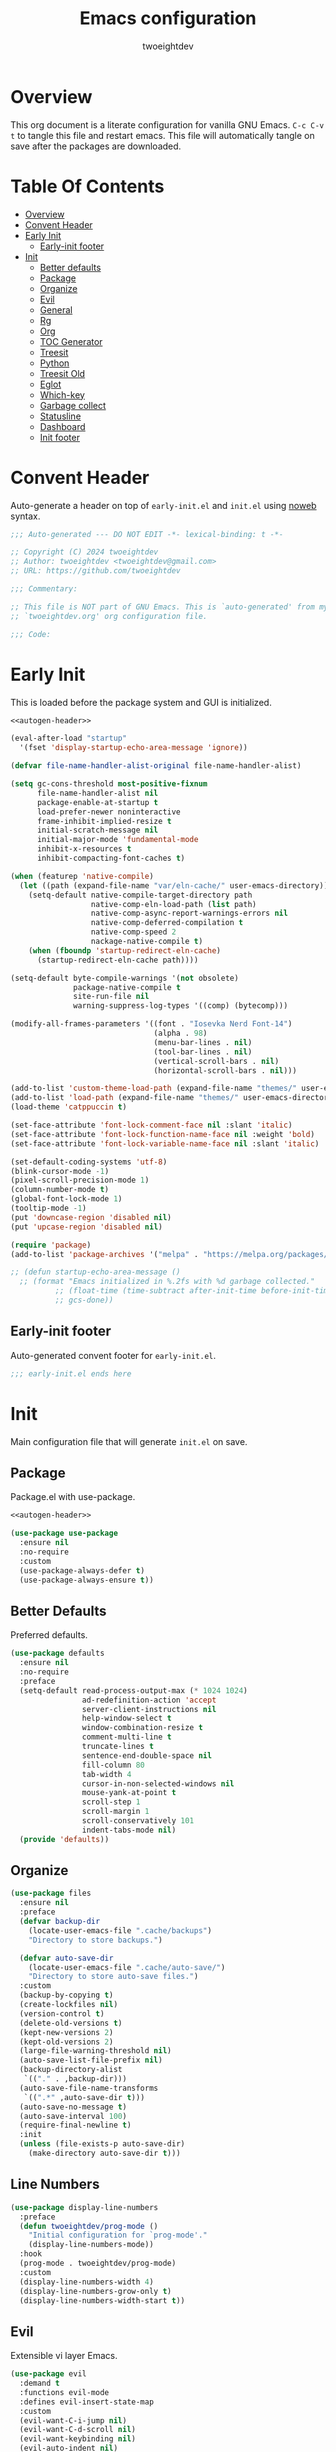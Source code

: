 #+TITLE: Emacs configuration
#+AUTHOR: twoeightdev
#+PROPERTY: header-args :comments org

* Overview
This org document is a literate configuration for vanilla GNU Emacs.
~C-c C-v t~ to tangle this file and restart emacs. This file will
automatically tangle on save after the packages are downloaded.

* Table Of Contents
:properties:
:TOC: :include all :ignore this
:end:

:CONTENTS:
- [[#overview][Overview]]
- [[#convent-header][Convent Header]]
- [[#early-init][Early Init]]
  - [[#early-init-footer][Early-init footer]]
- [[#init][Init]]
  - [[#better-defaults][Better defaults]]
  - [[#package][Package]]
  - [[#organize][Organize]]
  - [[#evil][Evil]]
  - [[#general][General]]
  - [[#rg][Rg]]
  - [[#org][Org]]
  - [[#toc-generator][TOC Generator]]
  - [[#treesit][Treesit]]
  - [[#python][Python]]
  - [[#treesit-old][Treesit Old]]
  - [[#eglot][Eglot]]
  - [[#which-key][Which-key]]
  - [[#garbage-collect][Garbage collect]]
  - [[#statusline][Statusline]]
  - [[#dashboard][Dashboard]]
  - [[#init-footer][Init footer]]
:END:

* Convent Header
Auto-generate a header on top of ~early-init.el~ and ~init.el~ using
[[https://orgmode.org/manual/Noweb-Reference-Syntax.html][noweb]] syntax.
#+name: autogen-header
#+begin_src emacs-lisp
;;; Auto-generated --- DO NOT EDIT -*- lexical-binding: t -*-

;; Copyright (C) 2024 twoeightdev
;; Author: twoeightdev <twoeightdev@gmail.com>
;; URL: https://github.com/twoeightdev

;;; Commentary:

;; This file is NOT part of GNU Emacs. This is `auto-generated' from my
;; `twoeightdev.org' org configuration file.

;;; Code:
#+end_src

* Early Init
:properties:
:header-args: :tangle early-init.el
:end:
This is loaded before the package system and GUI is initialized.
#+begin_src emacs-lisp :noweb yes :comments no
<<autogen-header>>

(eval-after-load "startup"
  '(fset 'display-startup-echo-area-message 'ignore))

(defvar file-name-handler-alist-original file-name-handler-alist)

(setq gc-cons-threshold most-positive-fixnum
      file-name-handler-alist nil
      package-enable-at-startup t
      load-prefer-newer noninteractive
      frame-inhibit-implied-resize t
      initial-scratch-message nil
      initial-major-mode 'fundamental-mode
      inhibit-x-resources t
      inhibit-compacting-font-caches t)

(when (featurep 'native-compile)
  (let ((path (expand-file-name "var/eln-cache/" user-emacs-directory)))
    (setq-default native-compile-target-directory path
                  native-comp-eln-load-path (list path)
                  native-comp-async-report-warnings-errors nil
                  native-comp-deferred-compilation t
                  native-comp-speed 2
                  nackage-native-compile t)
    (when (fboundp 'startup-redirect-eln-cache)
      (startup-redirect-eln-cache path))))

(setq-default byte-compile-warnings '(not obsolete)
              package-native-compile t
              site-run-file nil
              warning-suppress-log-types '((comp) (bytecomp)))

(modify-all-frames-parameters '((font . "Iosevka Nerd Font-14")
                                (alpha . 98)
                                (menu-bar-lines . nil)
                                (tool-bar-lines . nil)
                                (vertical-scroll-bars . nil)
                                (horizontal-scroll-bars . nil)))

(add-to-list 'custom-theme-load-path (expand-file-name "themes/" user-emacs-directory))
(add-to-list 'load-path (expand-file-name "themes/" user-emacs-directory))
(load-theme 'catppuccin t)

(set-face-attribute 'font-lock-comment-face nil :slant 'italic)
(set-face-attribute 'font-lock-function-name-face nil :weight 'bold)
(set-face-attribute 'font-lock-variable-name-face nil :slant 'italic)

(set-default-coding-systems 'utf-8)
(blink-cursor-mode -1)
(pixel-scroll-precision-mode 1)
(column-number-mode t)
(global-font-lock-mode 1)
(tooltip-mode -1)
(put 'downcase-region 'disabled nil)
(put 'upcase-region 'disabled nil)

(require 'package)
(add-to-list 'package-archives '("melpa" . "https://melpa.org/packages/") 'append)

;; (defun startup-echo-area-message ()
  ;; (format "Emacs initialized in %.2fs with %d garbage collected."
          ;; (float-time (time-subtract after-init-time before-init-time))
          ;; gcs-done))
#+end_src

** Early-init footer
Auto-generated convent footer for ~early-init.el~.
#+begin_src emacs-lisp
;;; early-init.el ends here
#+end_src

* Init
:properties:
:header-args: :tangle init.el
:end:
Main configuration file that will generate ~init.el~ on save.

** Package
Package.el with use-package.
#+BEGIN_SRC emacs-lisp :noweb yes :comments no
<<autogen-header>>

(use-package use-package
  :ensure nil
  :no-require
  :custom
  (use-package-always-defer t)
  (use-package-always-ensure t))
#+END_SRC

** Better Defaults
Preferred defaults.
#+begin_src emacs-lisp
(use-package defaults
  :ensure nil
  :no-require
  :preface
  (setq-default read-process-output-max (* 1024 1024)
                ad-redefinition-action 'accept
                server-client-instructions nil
                help-window-select t
                window-combination-resize t
                comment-multi-line t
                truncate-lines t
                sentence-end-double-space nil
                fill-column 80
                tab-width 4
                cursor-in-non-selected-windows nil
                mouse-yank-at-point t
                scroll-step 1
                scroll-margin 1
                scroll-conservatively 101
                indent-tabs-mode nil)
  (provide 'defaults))
#+end_src

** Organize
#+BEGIN_SRC emacs-lisp
(use-package files
  :ensure nil
  :preface
  (defvar backup-dir
    (locate-user-emacs-file ".cache/backups")
    "Directory to store backups.")

  (defvar auto-save-dir
    (locate-user-emacs-file ".cache/auto-save/")
    "Directory to store auto-save files.")
  :custom
  (backup-by-copying t)
  (create-lockfiles nil)
  (version-control t)
  (delete-old-versions t)
  (kept-new-versions 2)
  (kept-old-versions 2)
  (large-file-warning-threshold nil)
  (auto-save-list-file-prefix nil)
  (backup-directory-alist
   `(("." . ,backup-dir)))
  (auto-save-file-name-transforms
   `((".*" ,auto-save-dir t)))
  (auto-save-no-message t)
  (auto-save-interval 100)
  (require-final-newline t)
  :init
  (unless (file-exists-p auto-save-dir)
    (make-directory auto-save-dir t)))
#+END_SRC

** Line Numbers
#+BEGIN_SRC emacs-lisp
(use-package display-line-numbers
  :preface
  (defun twoeightdev/prog-mode ()
    "Initial configuration for `prog-mode'."
    (display-line-numbers-mode))
  :hook
  (prog-mode . twoeightdev/prog-mode)
  :custom
  (display-line-numbers-width 4)
  (display-line-numbers-grow-only t)
  (display-line-numbers-width-start t))
#+END_SRC

** Evil
Extensible vi layer Emacs.
#+begin_src emacs-lisp
(use-package evil
  :demand t
  :functions evil-mode
  :defines evil-insert-state-map
  :custom
  (evil-want-C-i-jump nil)
  (evil-want-C-d-scroll nil)
  (evil-want-keybinding nil)
  (evil-auto-indent nil)
  (evil-respect-visual-line-mode t)
  :config
  (evil-mode 1)
  ;; Conflict with corfu
  (define-key evil-insert-state-map (kbd "C-k") nil))

(use-package evil-collection
  :after evil
  :functions evil-collection-init
  :config
  (evil-collection-init))

(use-package evil-org
  :after (evil org)
  :functions evil-org-set-key-theme evil-org-agenda-set-keys
  :hook
  ((org-mode . evil-org-mode)
   (org-agenda-mode . evil-org-mode))
  :config
  (require 'evil-org-agenda)
  (evil-org-set-key-theme
   '(navigation todo insert textobjects additional))
  (evil-org-agenda-set-keys))
#+end_src

** General
More convenient key definitions.
#+begin_src emacs-lisp
(use-package general
  :demand t
  :defines twoeightdev/leader-keys
  :functions general-evil-setup general-create-definer twoeightdev/leader-keys general-unbind
  :config
  (general-evil-setup)
  (general-create-definer twoeightdev/leader-keys
    :states '(normal insert visual emacs)
    :keymaps 'override
    :prefix "SPC"
    :global-prefix "M-SPC")

  (general-unbind
    "C-x C-r"
    "C-x C-z"
    "C-x C-d"
    "<mouse-2>")

  (twoeightdev/leader-keys
    "SPC" '(execute-extended-command :wk "execute command")
    "TAB" '(:keymap tab-prefix-map :wk "tab")
    "s" '(:keymap evil-window-map :wk "window")
    "w" '(save-buffer :wk "save file")
    "q" '(evil-quit :wk "quit")
    "'" '(comment-line :wk "comment line")
    "c" '(:ignore t :wk "code")
    "h" '(:ignore t :wk "help")
    "f" '(:ignore t :wk "file")
    "ff" '(find-file :wk "find file")
    "b" '(:ignore t :wk "buffer")
    "bb" '(switch-to-buffer :wk "switch buffer")
    "bk" '(kill-this-buffer :wk "kill this buffer")
    "br" '(revert-buffer :wk "revert buffer")))
#+end_src

** Org
Org mode.
#+begin_src emacs-lisp
(use-package org
  :ensure nil
  :preface
  (defun twoeightdev/org-setup ()
    (org-indent-mode 1)
    (auto-fill-mode 0)
    (prettify-symbols-mode 1)
    (visual-line-mode 0))

  (defconst twoeightdev/notes-path
    (expand-file-name "notes.org" "~/.local/notes")
    "Path to personal notes file.")

  (defconst twoeightdev/org-path
    (locate-user-emacs-file "twoeightdev.org")
    "Path to my `org' configuration file.")

  (defun twoeightdev/org-config ()
    "Open my `org' configuraiton file."
    (interactive)
    (find-file twoeightdev/org-path))

  (defun twoeightdev/org-tangle-config ()
    "Auto tangle this org configuration file."
    (when (string-equal (buffer-file-name)
                        (expand-file-name "twoeightdev.org" user-emacs-directory))
      (org-babel-tangle)))
  :general
  (twoeightdev/leader-keys
    "fc" '(twoeightdev/org-config :wk "org configuration file")
    "aa" '(org-agenda :wk "org agenda"))
  :custom
  (org-edit-src-content-indentation 0)
  (org-src-preserve-indentation nil)
  (org-directory "~/.local/src/orgnotes/agenda")
  (org-default-notes-file twoeightdev/notes-path)
  (org-src-window-setup 'current-window)
  (org-return-follows-link t)
  (org-image-actual-width nil)
  (org-hide-emphasis-markers t)
  (org-hide-leading-stars t)
  (org-catch-invisible-edits 'show-and-error)
  ;; Start new
  (org-ellipsis " 󱨉")
  (org-src-fontify-natively t)
  (org-fontify-quote-and-verse-blocks t)
  (org-startup-folded 'content)
  (org-pretty-entities t)
  (prettify-symbols-unprettify-at-point 'right-edge)
  (prettify-symbols-alist
   '(("#+BEGIN_SRC" . "")
     ("#+END_SRC" . "")
     ("#+begin_src" . "")
     ("#+end_src" . "")))
  (org-agenda-files (list "gtd.org" "purge.org"))
  (org-agenda-start-on-weekday 1)
  (org-agenda-timegrid-use-ampm 1)
  (org-agenda-show-all-dates nil)
  (org-agenda-window-setup 'current-window)
  :hook
  (org-mode . twoeightdev/org-setup)
  (after-save . twoeightdev/org-tangle-config))

(use-package org-appear
  :custom
  (org-appear-autolinks t)
  :hook
  (org-mode . org-appear-mode))

(use-package org-bullets
  :defines org-bullets-bullet-list
  :hook
  (org-mode . org-bullets-mode)
  :config
  (setq org-bullets-bullet-list '("󰪥" "󰻃" "✿" "✱" "❖" "🞆" "✸")))
#+end_src

** TOC Generator
#+begin_src emacs-lisp
(use-package org-make-toc)
#+end_src

** Treesit Old
Treesitter
#+begin_src emacs-lisp :tangle no
(use-package treesit
  :ensure nil
  :defines c-ts-mode-indent-offset
  :commands (treesit-install-language-grammar twoeightdev/treesit-install-all)
  :preface
  (defun twoeightdev/treesit-install-all ()
    "Install all languages specified by `treesit-language-source-alist'."
    (interactive)
    (let ((languages (mapcar 'car treesit-language-source-alist)))
      (dolist (lang languages)
        (treesit-install-language-grammar lang)
        (message "`%s' parser was installed." lang)
        (sit-for 0.75))))
  :config
  (setq-default c-ts-mode-indent-offset 4)
  (setq-default treesit-language-source-alist
                '((bash . ("https://github.com/tree-sitter/tree-sitter-bash"))
                  (css . ("https://github.com/tree-sitter/tree-sitter-css"))
                  (html . ("https://github.com/tree-sitter/tree-sitter-html"))
                  (javascript . ("https://github.com/tree-sitter/tree-sitter-javascript"))
                  (json . ("https://github.com/tree-sitter/tree-sitter-json"))
                  (lua . ("https://github.com/Azganoth/tree-sitter-lua"))
                  (markdown . ("https://github.com/ikatyang/tree-sitter-markdown"))
                  (python . ("https://github.com/tree-sitter/tree-sitter-python"))
                  (toml . ("https://github.com/tree-sitter/tree-sitter-toml"))
                  (yaml . ("https://github.com/ikatyang/tree-sitter-yaml"))))
  (setq-default major-mode-remap-alist
                '((sh-mode . bash-ts-mode)
                  (python-mode . python-ts-mode)))
                  ;; (lua-mode . lua-ts-mode)
                  ;; (markdown-mode . markdown-ts-mode)))
  :custom
  (treesit-font-lock-level 2))
#+end_src

** Python Old
#+BEGIN_SRC emacs-lisp :tangle no
(use-package python-ts-mode
  :ensure nil
  :after python
  :init
  (setq-default major-mode-remap-alist
                '((python-mode . python-ts-mode))))
#+END_SRC

** Treesit
#+BEGIN_SRC  emacs-lisp
(use-package treesit
  :ensure nil
  :when (treesit-p)
  :preface
  (defun treesit-p ()
    "Check if Emacs was built with treesiter in a protable way."
    (and (fboundp 'treesit-available-p)
         (treesit-available-p)))

  (cl-defun treesit-install-and-remap
      (lang url &key revision source-dir modes remap org-src)
    "Convenience function for installing and enabling a ts-* mode.

LANG is the language symbol.  URL is the Git repository URL for the
grammar.  REVISION is the Git tag or branch of the desired version,
defaulting to the latest default branch.  SOURCE-DIR is the relative
subdirectory in the repository in which the grammar’s parser.c file
resides, defaulting to \"src\".  MODES is a list of modes to remap to a
symbol REMAP.  ORG-SRC is a cons specifying a source code block language
name and a corresponding major mode."
    (when (and (fboundp 'treesit-available-p)
               (treesit-available-p))
      (unless (treesit-language-available-p lang)
        (add-to-list
         'treesit-language-source-alist
         (list lang url revision source-dir))
        (treesit-install-language-grammar lang))
      (when (and remap (treesit-ready-p lang))
        (dolist (mode modes)
          (add-to-list
           'major-mode-remap-alist
           (cons mode remap))))
      (when (and org-src (treesit-ready-p lang))
        (eval-after-load 'org
          (lambda ()
            (add-to-list 'org-src-lang-modes org-src))))))
  :custom
  (treesit-font-lock-level 2))
#+END_SRC

** Python
#+BEGIN_SRC  emacs-lisp
(use-package python-ts-mode
  :ensure nil
  :after python
  :when (treesit-p)
  :init
  (treesit-install-and-remap
   'python "https://github.com/tree-sitter/tree-sitter-python"
   :modes '(python-mode)
   :remap 'python-ts-mode
   :org-src '("python" . python-ts)))
#+END_SRC

** Lua
#+BEGIN_SRC emacs-lisp
(use-package lua-mode
  :custom
  (lua-indent-level 4)
  :config
  (add-to-list 'auto-mode-alist '("\\.lua$'" . lua-mode))
  (add-to-list 'interpreter-mode-alist '("lua" . lua-mode)))

(use-package lua-ts-mode
  :ensure nil
  :when (and (treesit-p)
             (package-installed-p 'lua-ts-mode))
  :mode "\\.lua\\'"
  :custom
  (lua-ts-indent-offset 4)
  :init
  (treesit-install-and-remap
   'lua "https://github.com/MunifTanjim/tree-sitter-lua"
   :org-src '("lua" . lua-ts)))

(use-package lua-prettify
  :ensure nil
  :hook ((lua-mode lua-ts-mode) . lua-prettify-mode)
  :delight lua-prettify-mode
  :preface
  (defgroup lua-prettify ()
    "Lua prettification and ease of writing enchancements."
    :prefix "lua-prettify-"
    :group 'languages)
  (defcustom lua-prettify-syntax-expansions
    '(("def" "local function")
      ("unless" "if not")
      ("fn"  "function")
      ("let" "local")
      ("<-" "return"))
    "List of abbreviarions and expansions for Lua"
    :type '(repeat (list string string))
    :group 'lua-prettify)
  (defvar lua-prettify--original-syntax-table nil
    "Original Lua syntax table.

Syntax table is modified for abbreviation expansion to work on
characters not considiered as word characters in original Lua table.
This variable holds the original value to be restored once the mode is
disabled.")
  (defun lua-prettify--expand-abbrev-maybe ()
    "Special advise for expanding abbreviations.

Abbrevs that normally don't expand via abbrev-mode are handled manually."
    (when (looking-back "<-" 1)
      (delete-char -2)
      (abbrev-insert (abbrev-symbol "<-"))))
  (defun lua-prettify--cleanup ()
    "Disable Lua prettification."
    (setq prettify-symbols-alist nil)
    (prettify-symbols-mode -1)
    (abbrev-mode -1)
    (remove-function
     (local 'abbrev-expand-function)
     #'lua-prettify--expand-abbrev-maybe)
    (when lua-prettify--original-syntax-table
      (set-syntax-table lua-prettify--original-syntax-table)
      (setq lua-prettify--original-syntax-table nil)))
  (defun lua-prettify--setup ()
    "Setup Lua prettification."
    (setq prettify-symbols-alist
          (mapcar (lambda (abbrev-exp)
                    (let ((abbrev (car abbrev-exp))
                          (exp (cadr abbrev-exp)))
                      `(,exp . ,(thread-last
                                  abbrev
                                  (mapcan
                                   (lambda (ch)
                                     (list '(Br . Bl) ch)))
                                  cdr
                                  vconcat))))
                  lua-prettify-syntax-expansions))
    (prettify-symbols-mode 1)
    (let ((at (eval (intern (format "%s-abbrev-table" major-mode)))))
      (dolist (abbrev-exp lua-prettify-syntax-expansions)
        (apply #'define-abbrev at abbrev-exp)))
    (setq lua-prettify--original-syntax-table (syntax-table))
    (modify-syntax-entry ?- "w 12")
    (abbrev-mode 1)
    (add-function
     :before (local 'abbrev-expand-function)
     #'lua-prettify--expand-abbrev-maybe))
  (define-minor-mode lua-prettify-mode
    "Lua prettification and ease of writing enchancements."
    :lighter " Lua Pretty"
    :init-value nil
    (if (and lua-prettify-mode
             (not current-prefix-arg))
        (lua-prettify--setup)
      (lua-prettify--cleanup)))
  (provide 'lua-prettify))

#+END_SRC

** Eglot
Eglot
#+begin_src emacs-lisp
(use-package eglot
  :ensure nil
  :hook
  (prog-mode . eglot-ensure)
  ;; (python-mode . eglot-ensure)
  ;; (sh-mode . eglot-ensure)
  ;; (bash-mode . eglot-ensure)
  :init
  (setq eglot-stay-out-of '(flymake eldoc)))
#+end_src

** Vertico
#+BEGIN_SRC emacs-lisp
(use-package vertico
  :bind
  (:map vertico-map
        ("M-RET" . vertico-exit-input))
  :hook
  (after-init . vertico-mode))

(use-package vertico-directory
  :ensure nil
  :after vertico
  :bind
  (:map vertico-map
        ("RET" . vertico-directory-enter)
        ("DEL" . vertico-directory-delete-char)
        ("M-DEL" . vertico-directory-delete-word))
  :hook
  (rfn-eshadow-update-overlay . vertico-directory-tidy))
#+END_SRC

** Marginalia
#+BEGIN_SRC emacs-lisp
(use-package marginalia
  :hook
  (after-init . marginalia-mode))
#+END_SRC

** Orderless
#+BEGIN_SRC emacs-lisp
(use-package orderless
  :custom
  (completion-category-overrides
   '((buffer (styles basic orderless))
     (file (styles basic orderless))
     (project-file (styles basic orderless)))))
#+END_SRC

** Corfu
#+BEGIN_SRC emacs-lisp
(use-package corfu
  :bind
  (:map corfu-map
        ("TAB" . corfu-next)
        ([tab] . corfu-next)
        ("S-TAB" . corfu-previous)
        ([backtab] . corfu-previous)
        ([remap completion-at-point] . corfu-complete)
        ("RET" . corfu-complete-and-quit)
        ("<return>" . corfu-complete-and-quit))
  :commands (corfu-quit)
  :custom
  (corfu-cycle t)
  (corfu-preselect-first t)
  (corfu-scroll-margin 4)
  (corfu-quit-no-match t)
  (corfu-quit-at-boundary t)
  ;; (corfu-max-width 100)
  ;; (corfu-min-width 42)
  (corfu-count 9)
  (corfu-popupinfo-delay 0.2)
  (corfu-auto t)
  (corfu-auto-prefix 2)
  (corfu-auto-delay 0.2)
  (tab-always-indent 'complete)
  :config
  (defun corfu-complete-and-quit ()
    (interactive)
    (corfu-complete)
    (corfu-quit))
  :hook
  (after-init . global-corfu-mode))

(use-package corfu-popupinfo
  :ensure nil
  :bind
  (:map corfu-popupinfo-map
        ("M-p" . corfu-popupinfo-scroll-down)
        ("M-n" . corfu-popupinfo-scroll-up))
  :hook
  (corfu-mode . corfu-popupinfo-mode)
  :custom-face
  (corfu-popupinfo ((t :height 1.0))))

(use-package cape
  :after corfu
  :config
  (setq completion-at-point-functions '(cape-file)))
#+END_SRC

** Which-key
Display key bindings following your currently entered incomplete command
in a popup.
#+begin_src emacs-lisp
(use-package which-key
  :functions which-key-setup-minibuffer
  :config
  (which-key-setup-minibuffer)
  :hook
  (after-init . which-key-mode))
#+end_src

** Garbage collect
Emacs garbage collection. [[https://akrl.sdf.org/#orgc15a10d][reference]].
#+begin_src emacs-lisp
(defmacro k-time (&rest body)
  "Measure and return the time it takes evaluating BODY."
  `(let ((time (current-time)))
     ,@body
     (float-time (time-since time))))

;; (setq gc-cons-threshold (* 16 1024 1024))
(setq gc-cons-percentage .6)

(defvar k-gc-timer
  (run-with-idle-timer 15 t
                       (lambda ()
                         (message "Garbage Collector has run for %.06fsec"
                                  (k-time (garbage-collect))))))
#+end_src

** Statusline
#+begin_src emacs-lisp :tangle no
(use-package doom-modeline
  :functions doom-modeline-mode
  :custom
  (doom-modeline-icon nil)
  :init
  (doom-modeline-mode 1))

(use-package nerd-icons)
#+end_src

** Dashboard
#+begin_src emacs-lisp
(use-package dashboard
  :functions dashboard-setup-startup-hook
  :init
  (dashboard-setup-startup-hook)
  :custom
  ;; (dashboard-center-content t)
  (dashboard-banner-logo-title "Welcome Motherfucker!!!")
  (dashboard-items '((recents . 5)
                     (bookmarks . 5)
                     (agenda . 5)))
  (dashboard-startupify-list '(dashboard-insert-items
                               dashboard-insert-newline
                               dashboard-insert-navigator
                               dashboard-insert-init-info
                               dashboard-insert-newline)))
#+end_src

** Init footer
Auto-generated convent footer for ~init.el~.
#+begin_src emacs-lisp
;;; init.el ends here
#+end_src
